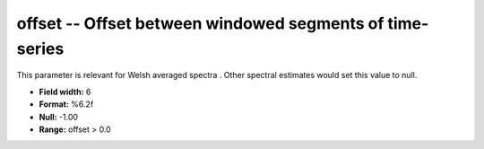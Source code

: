 .. _css3.0-offset_attributes:

**offset** -- Offset between windowed segments of time-series
-------------------------------------------------------------

This parameter is relevant for Welsh averaged spectra .
Other spectral estimates would set this value to null.

* **Field width:** 6
* **Format:** %6.2f
* **Null:** -1.00
* **Range:** offset > 0.0
